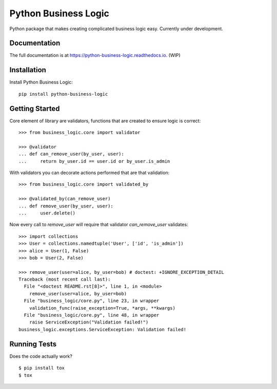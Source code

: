 =============================
Python Business Logic
=============================

.. image:: https://badge.fury.io/py/python-business-logic.svg
    :target: https://badge.fury.io/py/python-business-logic

.. image:: https://travis-ci.org/Valian/python-business-logic.svg?branch=master
    :target: https://travis-ci.org/Valian/python-business-logic

.. image:: https://codecov.io/gh/Valian/python-business-logic/branch/master/graph/badge.svg
    :target: https://codecov.io/gh/Valian/python-business-logic

Python package that makes creating complicated business logic easy. Currently under development.

Documentation
-------------

The full documentation is at https://python-business-logic.readthedocs.io. (WIP)

Installation
------------

Install Python Business Logic::

    pip install python-business-logic

Getting Started
---------------

Core element of library are validators, functions that are created to ensure logic is correct::

   >>> from business_logic.core import validator

   >>> @validator
   ... def can_remove_user(by_user, user):
   ...     return by_user.id == user.id or by_user.is_admin

With validators you can decorate actions performed that are that validation::

    >>> from business_logic.core import validated_by

    >>> @validated_by(can_remove_user)
    ... def remove_user(by_user, user):
    ...     user.delete()


Now every call to `remove_user` will require that validator `can_remove_user` validates::

    >>> import collections
    >>> User = collections.namedtuple('User', ['id', 'is_admin'])
    >>> alice = User(1, False)
    >>> bob = User(2, False)

    >>> remove_user(user=alice, by_user=bob) # doctest: +IGNORE_EXCEPTION_DETAIL
    Traceback (most recent call last):
      File "<doctest README.rst[8]>", line 1, in <module>
        remove_user(user=alice, by_user=bob)
      File "business_logic/core.py", line 23, in wrapper
        validation_func(raise_exception=True, *args, **kwargs)
      File "business_logic/core.py", line 48, in wrapper
        raise ServiceException("Validation failed!")
    business_logic.exceptions.ServiceException: Validation failed!


Running Tests
-------------

Does the code actually work?

::

    $ pip install tox
    $ tox
